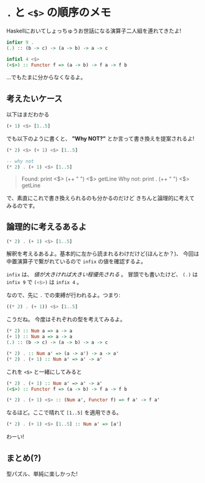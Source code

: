 * ~.~ と ~<$>~ の順序のメモ
  :PROPERTIES:
  :DATE: [2021-08-26 Thu 23:04]
  :TAGS: :haskell:
  :BLOG_POST_KIND: Memo
  :BLOG_POST_PROGRESS: Published
  :BLOG_POST_STATUS: Normal
  :END:
  :LOGBOOK:
  CLOCK: [2021-08-26 Thu 23:05]--[2021-08-26 Thu 23:42] =>  0:37
  :END:
  
  Haskellにおいてしょっちゅうお世話になる演算子二人組を連れてきたよ!

  #+begin_src haskell
    infixr 9 .
    (.) :: (b -> c) -> (a -> b) -> a -> c

    infixl 4 <$>
    (<$>) :: Functor f => (a -> b) -> f a -> f b
  #+end_src

  ...でもたまに分からなくなるよ。

** 考えたいケース
   
  以下はまだわかる

  #+begin_src haskell
    (+ 1) <$> [1..5]
  #+end_src

  でも以下のように書くと、 *"Why NOT?"* とか言って書き換えを提案されるよ!

  #+begin_src haskell
    (* 2) <$> (+ 1) <$> [1..5]

    -- why not
    (* 2) . (+ 1) <$> [1..5]
  #+end_src

  #+begin_quote
  Found:
    print <$> (++ " ") <$> getLine
  Why not:
    print . (++ " ") <$> getLine
  #+end_quote

  で、素直にこれで書き換えられるのも分かるのだけど
  きちんと論理的に考えてみるのです。

** 論理的に考えるあるよ
   
   #+begin_src haskell
     (* 2) . (+ 1) <$> [1..5]
   #+end_src

   解釈を考えるあるよ。基本的に左から読まれるわけだけど(ほんとか？)、
   今回は中置演算子で繋がれているので ~infix~ の値を確認するよ。

   ~infix~ は、 /値が大きければ大きい程優先される/ 。
   冒頭でも書いたけど、 src_haskell{(.)} は ~infix 9~ で
   src_haskell{(<$>)} は ~infix 4~ 。
   
   なので、先に ~.~ での束縛が行われるよ。つまり:

   #+begin_src haskell
     ((* 2) . (+ 1)) <$> [1..5]
   #+end_src

   こうだね。
   今度はそれぞれの型を考えてみるよ。
   
   #+begin_src haskell
     (* 2) :: Num a => a -> a
     (+ 1) :: Num a => a -> a
     (.) :: (b -> c) -> (a -> b) -> a -> c

     (* 2) . :: Num a' => (a -> a') -> a -> a'
     (* 2) . (+ 1) :: Num a' => a' -> a'
   #+end_src

   これを ~<$>~ と一緒にしてみると
   #+begin_src haskell
     (* 2) . (+ 1) :: Num a' => a' -> a'
     (<$>) :: Functor f => (a -> b) -> f a -> f b

     (* 2) . (+ 1) <$> :: (Num a', Functor f) => f a' -> f a'
   #+end_src

   なるほど。ここで晴れて ~[1..5]~ を適用できる。

   #+begin_src haskell
     (* 2) . (+ 1) <$> [1..5] :: Num a' => [a']
   #+end_src

   わーい!
** まとめ(?)
   型パズル、単純に楽しかった!
